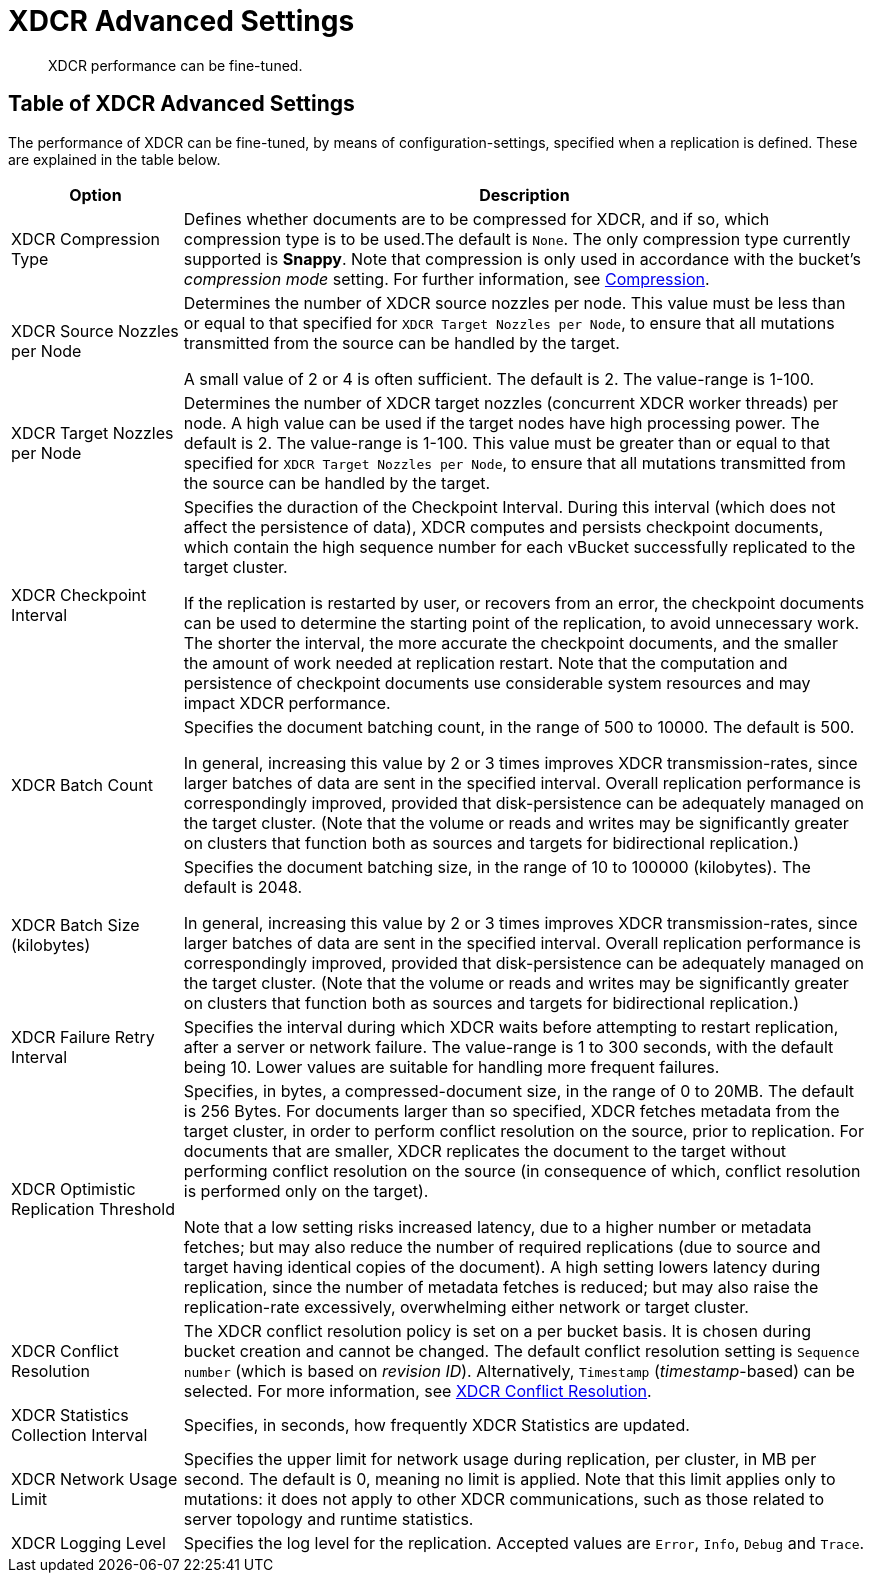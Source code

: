 = XDCR Advanced Settings
:page-aliases: xdcr:xdcr-tuning-performance

[abstract]
XDCR performance can be fine-tuned.

[#table-of-xdcr-advanced-settings]
== Table of XDCR Advanced Settings

The performance of XDCR can be fine-tuned, by means of configuration-settings, specified when a replication is defined. These are explained in the table below.

[cols="1,4"]
|===
| Option | Description

| XDCR Compression Type
| Defines whether documents are to be compressed for XDCR, and if so, which  compression type is to be used.The default is `None`.
The only compression type currently supported is *Snappy*.
Note that compression is only used in accordance with the bucket's _compression mode_ setting. For further information, see xref:learn:buckets-memory-and-storage/compression.adoc[Compression].

| XDCR Source Nozzles per Node
| Determines the number of XDCR source nozzles per node.
This value must be less than or equal to that specified for `XDCR Target Nozzles per Node`, to ensure that all mutations transmitted from the source can be handled by the target.

A small value of 2 or 4 is often sufficient.
The default is 2. The value-range is 1-100.

| XDCR Target Nozzles per Node
|
Determines the number of XDCR target nozzles (concurrent XDCR worker threads) per node.
A high value can be used if the target nodes have high processing power.
The default is 2.
The value-range is 1-100.
This value must be greater than or equal to that specified for `XDCR Target Nozzles per Node`, to ensure that all mutations transmitted from the source can be handled by the target.

| XDCR Checkpoint Interval
| Specifies the duraction of the Checkpoint Interval. During this interval (which does not affect the persistence of data), XDCR computes and persists checkpoint documents, which contain the high sequence number for each vBucket successfully replicated to the target cluster.

If the replication is restarted by user, or recovers from an error, the checkpoint documents can be used to determine the starting point of the replication, to avoid unnecessary work.
The shorter the interval, the more accurate the checkpoint documents, and the smaller the amount of work needed at replication restart.
Note that the computation and persistence of checkpoint documents use considerable system resources and may impact XDCR performance.

| XDCR Batch Count
| Specifies the document batching count, in the range of 500 to 10000.
The default is 500.

In general, increasing this value by 2 or 3 times improves XDCR transmission-rates, since larger batches of data are sent in the specified interval. Overall replication performance is correspondingly improved, provided that disk-persistence can be adequately managed on the target cluster.
(Note that the volume or reads and writes may be significantly greater on clusters that function both as sources and targets for bidirectional replication.)

| XDCR Batch Size (kilobytes)
| Specifies the document batching size, in the range of 10 to 100000 (kilobytes).
The default is 2048.

In general, increasing this value by 2 or 3 times improves XDCR transmission-rates, since larger batches of data are sent in the specified interval.
Overall replication performance is correspondingly improved, provided that disk-persistence can be adequately managed on the target cluster.
(Note that the volume or reads and writes may be significantly greater on clusters that function both as sources and targets for bidirectional replication.)

| XDCR Failure Retry Interval
| Specifies the interval during which XDCR waits before attempting to restart replication, after a server or network failure.
The value-range is 1 to 300 seconds, with the default being 10.
Lower values are suitable for handling more frequent failures.

| XDCR Optimistic Replication Threshold
| Specifies, in bytes, a compressed-document size, in the range of 0 to 20MB.
The default is 256 Bytes. For documents larger than so specified, XDCR fetches metadata from the target cluster, in order to perform conflict resolution on the source, prior to replication.
For documents that are smaller, XDCR replicates the document to the target without performing conflict resolution on the source (in consequence of which, conflict resolution is performed only on the target).

Note that a low setting risks increased latency, due to a higher number or metadata fetches; but may also reduce the number of required replications (due to source and target having identical copies of the document).
A high setting lowers latency during replication, since the number of metadata fetches is reduced; but may also raise the replication-rate excessively, overwhelming either network or target cluster.

| XDCR Conflict Resolution
| The XDCR conflict resolution policy is set on a per bucket basis.
It is chosen during bucket creation and cannot be changed.
The default conflict resolution setting is `Sequence number` (which is based on _revision ID_). Alternatively, `Timestamp` (_timestamp_-based) can be selected.
For more information, see xref:clusters-and-availability/xdcr-conflict-resolution.adoc[XDCR Conflict Resolution].

| XDCR Statistics Collection Interval
| Specifies, in seconds, how frequently XDCR Statistics are updated.

| XDCR Network Usage Limit
| Specifies the upper limit for network usage during replication, per cluster, in MB per second.
The default is 0, meaning no limit is applied.
Note that this limit applies only to mutations: it does not apply to other XDCR communications, such as those related to server topology and runtime statistics.

| XDCR Logging Level
| Specifies the log level for the replication.
Accepted values are `Error`, `Info`, `Debug` and `Trace`.
|===
